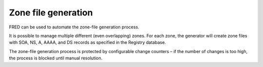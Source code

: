 


Zone file generation
--------------------

FRED can be used to automate the zone-file generation process.

It is possible to manage multiple different (even overlapping) zones.
For each zone, the generator will create zone files with SOA, NS, A, AAAA,
and DS records as specified in the Registry database.

The zone-file generation process is protected by configurable change counters
– if the number of changes is too high, the process is blocked until manual
resolution.
